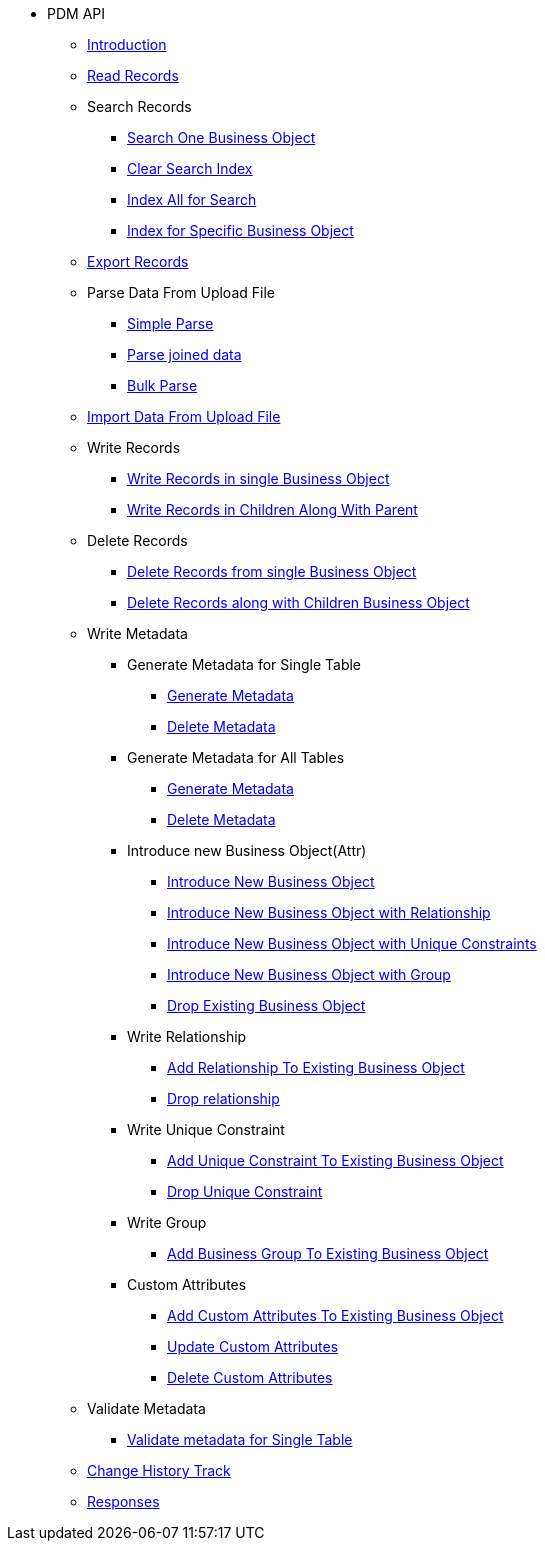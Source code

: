 * PDM API
** xref:introduction.adoc[Introduction]
** xref:read-records.adoc[Read Records]
** Search Records
*** xref:search-one-business-object.adoc[Search One Business Object]
*** xref:search-clear-index.adoc[Clear Search Index]
*** xref:search-index-all.adoc[Index All for Search]
*** xref:search-index-specific-business-object.adoc[Index for Specific Business Object]
** xref:export.adoc[Export Records]
** Parse Data From Upload File
*** xref:parse.adoc[Simple Parse]
*** xref:parse-joined-data.adoc[Parse joined data]
*** xref:bulk-parse.adoc[Bulk Parse]
** xref:import.adoc[Import Data From Upload File]
** Write Records
*** xref:write-records.adoc[Write Records in single Business Object]
*** xref:write-children-along-with-parent.adoc[Write Records in Children Along With Parent]
** Delete Records
*** xref:delete.adoc[Delete Records from single Business Object]
*** xref:delete-with-children.adoc[Delete Records along with Children Business Object]
** Write Metadata
*** Generate Metadata for Single Table
**** xref:generate-metadata-for-existing-table(view).adoc[Generate Metadata]
**** xref:delete-metadata-for-existing-table(view).adoc[Delete Metadata]
*** Generate Metadata for All Tables
**** xref:generate-metadata-for-all-tables(view).adoc[Generate Metadata]
**** xref:delete-metadata-for-all-tables(view).adoc[Delete Metadata]
*** Introduce new Business Object(Attr)
**** xref:introduce-new-business-object.adoc[Introduce New Business Object]
**** xref:introduce-new-business-object-with-relationship.adoc[Introduce New Business Object with Relationship]
**** xref:introduce-new-business-object-with-unique-constraint.adoc[Introduce New Business Object with Unique Constraints]
**** xref:introduce-new-business-object-with-group.adoc[Introduce New Business Object with Group]
**** xref:drop-existing-business-object.adoc[Drop Existing Business Object]
*** Write Relationship
**** xref:add-relationship-to-existing-business-object.adoc[Add Relationship To Existing Business Object]
**** xref:Drop-relationship.adoc[Drop relationship]
*** Write Unique Constraint
**** xref:add-unique-constraint-to-existing-business-object.adoc[Add Unique Constraint To Existing Business Object]
**** xref:drop-unique-constraint.adoc[Drop Unique Constraint]
*** Write Group
**** xref:add-business-group-to-existing-business-object.adoc[Add Business Group To Existing Business Object]
*** Custom Attributes
**** xref:add-custom-attributes-to-existing-business-object.adoc[Add Custom Attributes To Existing Business Object]
**** xref:update-custom-attributes.adoc[Update Custom Attributes]
**** xref:delete-custom-attributes.adoc[Delete Custom Attributes]
** Validate Metadata
*** xref:validate-metadata-for-single-table.adoc[Validate metadata for Single Table]
** xref:change-history-track.adoc[Change History Track]
** xref:responses.adoc[Responses]
